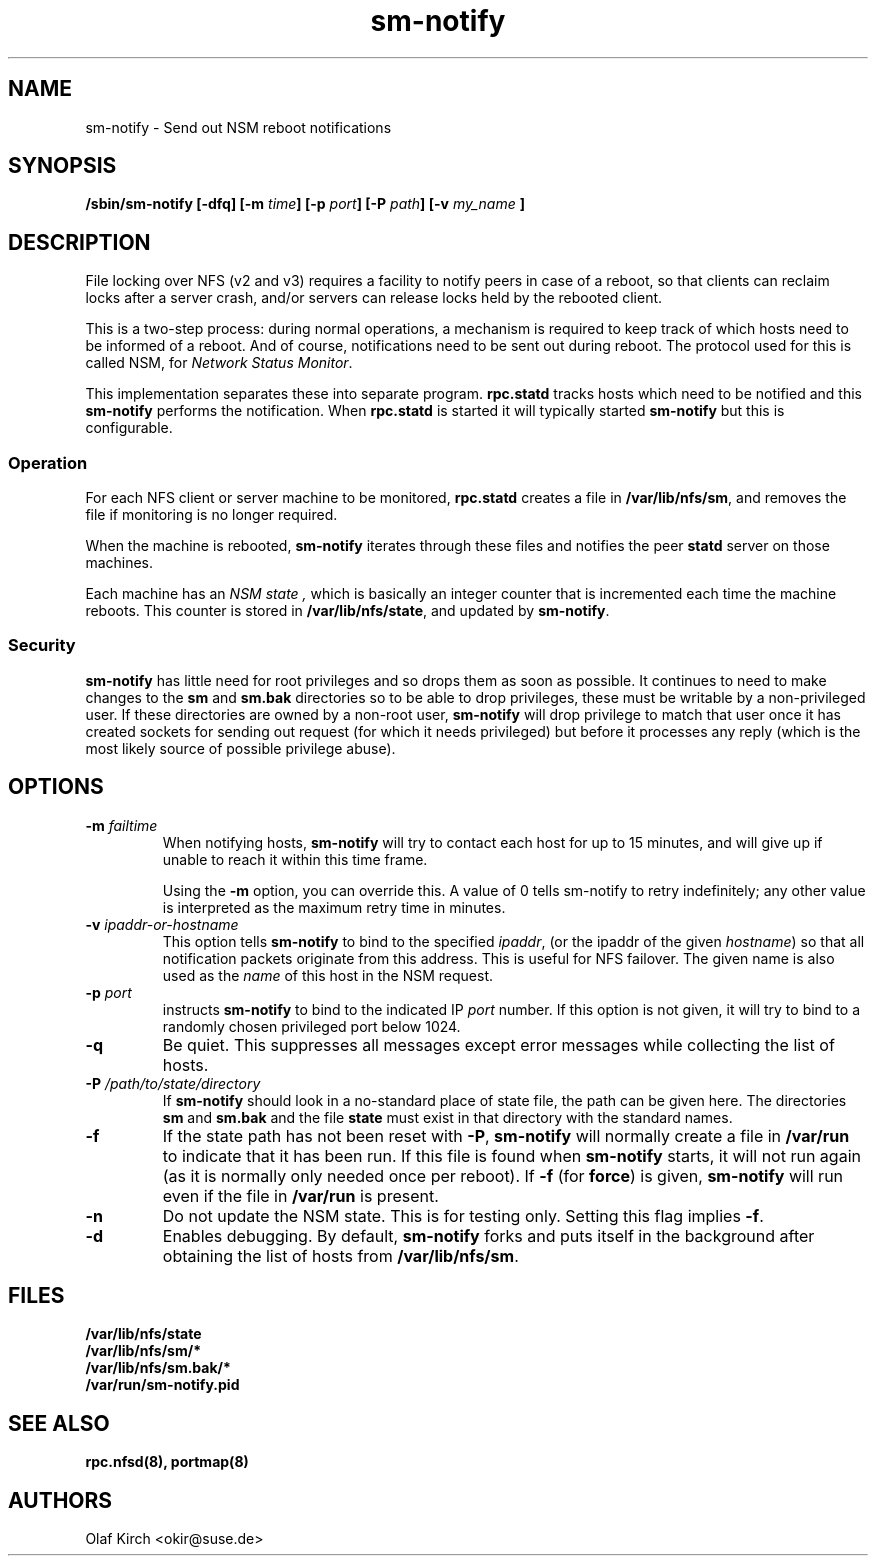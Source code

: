 .\"
.\" sm-notify(8)
.\"
.\" Copyright (C) 2004 Olaf Kirch <okir@suse.de>
.TH sm-notify 8 "19 Mar 2007
.SH NAME
sm-notify \- Send out NSM reboot notifications
.SH SYNOPSIS
.BI "/sbin/sm-notify [-dfq] [-m " time "] [-p " port "] [-P " path "] [-v " my_name " ]
.SH DESCRIPTION
File locking over NFS (v2 and v3) requires a facility to notify peers in
case of a reboot, so that clients can reclaim locks after
a server crash, and/or
servers can release locks held by the rebooted client.
.PP
This is a two-step process: during normal
operations, a mechanism is required to keep track of which
hosts need to be informed of a reboot. And of course,
notifications need to be sent out during reboot.
The protocol used for this is called NSM, for
.IR "Network Status Monitor" .
.PP
This implementation separates these into separate program.
.B rpc.statd
tracks hosts which need to be notified and this
.B sm-notify
performs the notification.  When
.B rpc.statd
is started it will typically started
.B sm-notify
but this is configurable.
.SS Operation
For each NFS client or server machine to be monitored,
.B rpc.statd
creates a file in
.BR /var/lib/nfs/sm ", "
and removes the file if monitoring is no longer required.
.PP
When the machine is rebooted,
.B sm-notify
iterates through these files and notifies the peer
.B statd
server on those machines.
.PP
Each machine has an
.I "NSM state" ,
which is basically an integer counter that is incremented
each time the machine reboots. This counter is stored
in
.BR /var/lib/nfs/state ,
and updated by
.BR sm-notify .
.SS Security
.B sm-notify
has little need for root privileges and so drops them as soon as
possible.
It continues to need to make changes to the
.B sm
and
.B sm.bak
directories so to be able to drop privileges, these must be writable
by a non-privileged user.  If these directories are owned by a
non-root user,
.B sm-notify
will drop privilege to match that user once it has created sockets for
sending out request (for which it needs privileged) but before it
processes any reply (which is the most likely source of possible
privilege abuse).
.SH OPTIONS
.TP
.BI -m " failtime
When notifying hosts,
.B sm-notify
will try to contact each host for up to 15 minutes,
and will give up if unable to reach it within this time
frame.
.IP
Using the
.B -m
option, you can override this. A value of 0 tells
sm-notify to retry indefinitely; any other value is
interpreted as the maximum retry time in minutes.
.TP
.BI -v " ipaddr-or-hostname
This option tells
.B sm-notify
to bind to the specified
.IR ipaddr ,
(or the ipaddr of the given
.IR hostname )
so that all notification packets originate from this address.
This is useful for NFS failover.  The given name is also used as the
.I name
of this host in the NSM request.
.TP
.BI -p " port
instructs
.B sm-notify
to bind to the indicated IP
.IR port
number. If this option is not given, it will try to bind to
a randomly chosen privileged port below 1024.
.TP
.B -q
Be quiet. This suppresses all messages except error
messages while collecting the list of hosts.
.TP
.BI -P " /path/to/state/directory
If
.B sm-notify
should look in a no-standard place of state file, the path can be
given here.  The directories
.B sm
and
.B sm.bak
and the file
.B state
must exist in that directory with the standard names.
.TP
.B -f
If the state path has not been reset with
.BR -P ,
.B sm-notify
will normally create a file in
.B /var/run
to indicate that it has been
run.  If this file is found when
.B sm-notify
starts, it will not run again (as it is normally only needed once per
reboot).
If
.B -f
(for
.BR force )
is given,
.B sm-notify
will run even if the file in
.B /var/run
is present.
.TP
.B -n
Do not update the NSM state. This is for testing only.  Setting this
flag implies
.BR -f .
.TP
.B -d
Enables debugging.
By default,
.B sm-notify
forks and puts itself in the background after obtaining the
list of hosts from
.BR /var/lib/nfs/sm .
.SH FILES
.BR /var/lib/nfs/state
.br
.BR /var/lib/nfs/sm/*
.br
.BR /var/lib/nfs/sm.bak/*
.br
.BR /var/run/sm-notify.pid
.SH SEE ALSO
.BR rpc.nfsd(8),
.BR portmap(8)
.SH AUTHORS
.br
Olaf Kirch <okir@suse.de>
